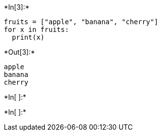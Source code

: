 

+*In[3]:*+
[source, ipython3]
----
fruits = ["apple", "banana", "cherry"]
for x in fruits:
  print(x)
----


+*Out[3]:*+
----
apple
banana
cherry
----


+*In[ ]:*+
[source, ipython3]
----

----


+*In[ ]:*+
[source, ipython3]
----

----
